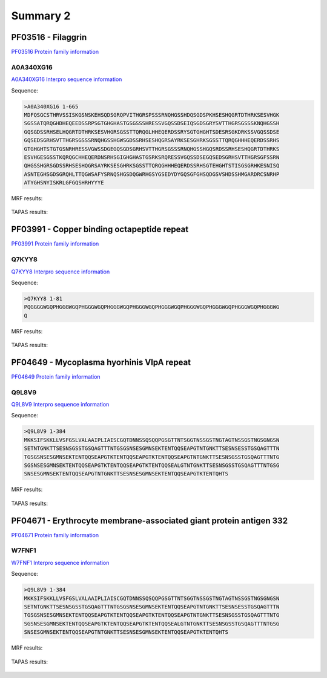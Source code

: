 
Summary 2
=========

PF03516 - Filaggrin
-------------------
`PF03516 Protein family information <https://www.ebi.ac.uk/interpro/entry/pfam/PF03516/>`_
 

A0A340XG16
..........

 
`A0A340XG16 Interpro sequence information  <https://www.ebi.ac.uk/interpro/protein/UniProt/A0A340XG16/alphafold/>`_


Sequence:

.. code-block::  

 >A0A340XG16 1-665
 MDFQSGCSTHRVSSISKGSNSKEHSQDSGRQPVITHGRSPSSSRNQHGSSHDQSGDSPKHSESHQGRTDTHRKSESVHGK
 SGSSATQRQGHDHEQEEDSSRPSGTGHGHASTGSGSSSHRESSVGQSSDSEIQSGDSGRYSVTTHGRSGSSSKNQHGSSH
 GQSGDSSRHSELHQGRTDTHRKSESVHGRSGSSTTQRQGLHHEQERDSSRYSGTGHGHTSDESRSGKDRKSSVGQSSDSE
 GQSEDSGRHSVTTHGRSGSSSRNQHGSSHGWSGDSSRHSESHQGRSAYRKSESGHRKSGSSTTQRQGHHHEQERDSSRHS
 GTGHGHTSTGTGSNRHRESSVGWSSDGEGQSGDSGRHSVTTHGRSGSSSRNQHGSSHGQSRDSSRHSESHQGRTDTHRKS
 ESVHGESGSSTKQRQGCHHEQERDNSRHSGIGHGHASTGSRKSRQRESSVGQSSDSEGQSEDSGRHSVTTHGRSGFSSRN
 QHGSSHGRSGDSSRHSESHQGRSAYRKSESGHRKSGSSTTQRQGHHHEQERDSSRHSGTEHGHTSTISGSGRHKESNISQ
 ASNTEGHSGDSGRQHLTTQGWSAFYSRNQSHGSDQGWRHGSYGSEDYDYGQSGFGHSQDGSVSHDSSHMGARDRCSNRHP
 ATYGHSNYISKRLGFGQSHRHYYYE

   
MRF results:


  .. image:: /images/PF03516_A0A340XG16_MRF.png
    
    
TAPAS results:
  
  
  .. image:: /images/PF03516_A0A340XG16.png

PF03991 - Copper binding octapeptide repeat
--------------------------------------------
`PF03991 Protein family information <https://www.ebi.ac.uk/interpro/entry/pfam/PF03991/>`_
 

Q7KYY8
..........

 
`Q7KYY8 Interpro sequence information  <https://www.ebi.ac.uk/interpro/protein/UniProt/Q7KYY8/alphafold/>`_


Sequence:

.. code-block::  

 >Q7KYY8 1-81
 PQGGGGWGQPHGGGWGQPHGGGWGQPHGGGWGQPHGGGWGQPHGGGWGQPHGGGWGQPHGGGWGQPHGGGWGQPHGGGWG
 Q

   
MRF results:


  .. image:: /images/PF03991_Q7KYY8_MRF.png
    
    
TAPAS results:
  
  
  .. image:: /images/PF03991_Q7KYY8.png


PF04649 - Mycoplasma hyorhinis VlpA repeat 
------------------------------------------
`PF04649 Protein family information <https://www.ebi.ac.uk/interpro/entry/pfam/PF04649/>`_
 

Q9L8V9
..........

 
`Q9L8V9 Interpro sequence information  <https://www.ebi.ac.uk/interpro/protein/UniProt/Q9L8V9/alphafold/>`_


Sequence:

.. code-block::  

 >Q9L8V9 1-384
 MKKSIFSKKLLVSFGSLVALAAIPLIAISCGQTDNNSSQSQQPGSGTTNTSGGTNSSGSTNGTAGTNSSGSTNGSGNGSN
 SETNTGNKTTSESNSGSSTGSQAGTTTNTGSGSNSESGMNSEKTENTQQSEAPGTNTGNKTTSESNSESSTGSQAGTTTN
 TGSGSNSESGMNSEKTENTQQSEAPGTKTENTQQSEAPGTKTENTQQSEAPGTNTGNKTTSESNSGSSTGSQAGTTTNTG
 SGSNSESGMNSEKTENTQQSEAPGTKTENTQQSEAPGTKTENTQQSEALGTNTGNKTTSESNSGSSTGSQAGTTTNTGSG
 SNSESGMNSEKTENTQQSEAPGTNTGNKTTSESNSESGMNSEKTENTQQSEAPGTKTENTQHTS

   
MRF results:


  .. image:: /images/PF04649_Q9L8V9_MRF.png
    
    
TAPAS results:
  
  
  .. image:: /images/PF04649_Q9L8V9.png

PF04671 - Erythrocyte membrane-associated giant protein antigen 332
------------------------------------------
`PF04671 Protein family information <https://www.ebi.ac.uk/interpro/entry/pfam/PF04671/>`_
 

W7FNF1
..........

 
`W7FNF1 Interpro sequence information  <https://www.ebi.ac.uk/interpro/protein/UniProt/W7FNF1/alphafold/>`_


Sequence:

.. code-block::  

 >Q9L8V9 1-384
 MKKSIFSKKLLVSFGSLVALAAIPLIAISCGQTDNNSSQSQQPGSGTTNTSGGTNSSGSTNGTAGTNSSGSTNGSGNGSN
 SETNTGNKTTSESNSGSSTGSQAGTTTNTGSGSNSESGMNSEKTENTQQSEAPGTNTGNKTTSESNSESSTGSQAGTTTN
 TGSGSNSESGMNSEKTENTQQSEAPGTKTENTQQSEAPGTKTENTQQSEAPGTNTGNKTTSESNSGSSTGSQAGTTTNTG
 SGSNSESGMNSEKTENTQQSEAPGTKTENTQQSEAPGTKTENTQQSEALGTNTGNKTTSESNSGSSTGSQAGTTTNTGSG
 SNSESGMNSEKTENTQQSEAPGTNTGNKTTSESNSESGMNSEKTENTQQSEAPGTKTENTQHTS

   
MRF results:


  .. image:: /images/PF04671_W7FNF1_MRF.png
    
    
TAPAS results:
  
  
  .. image:: /images/PF04671_W7FNF1.png


